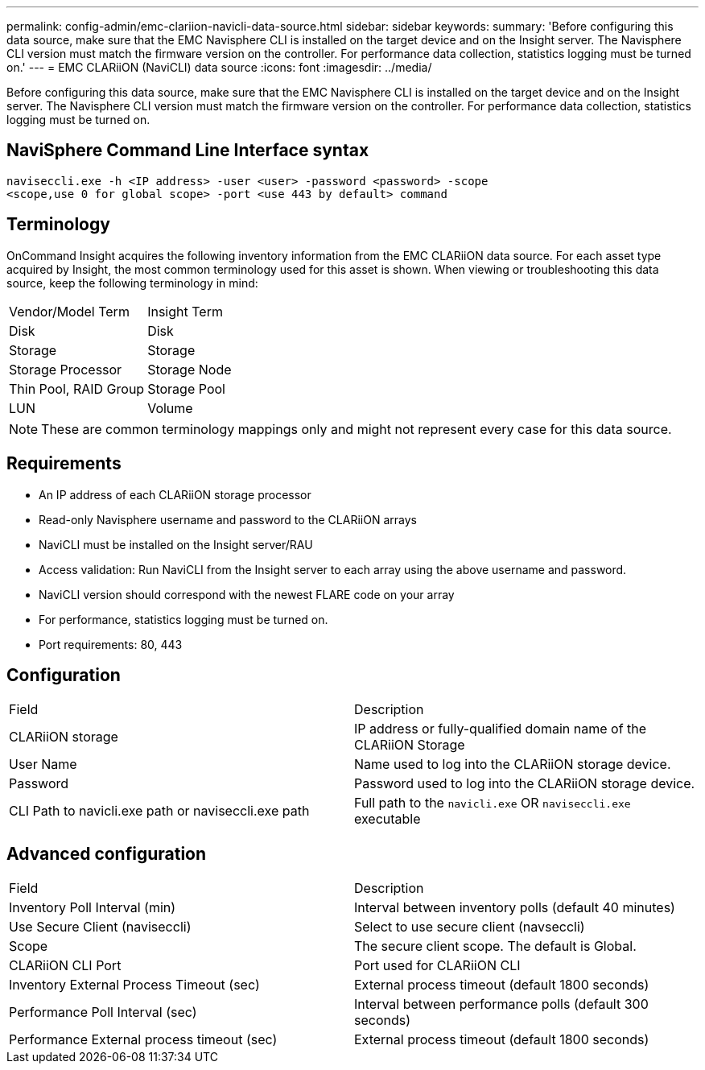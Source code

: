 ---
permalink: config-admin/emc-clariion-navicli-data-source.html
sidebar: sidebar
keywords: 
summary: 'Before configuring this data source, make sure that the EMC Navisphere CLI is installed on the target device and on the Insight server. The Navisphere CLI version must match the firmware version on the controller. For performance data collection, statistics logging must be turned on.'
---
= EMC CLARiiON (NaviCLI) data source
:icons: font
:imagesdir: ../media/

[.lead]
Before configuring this data source, make sure that the EMC Navisphere CLI is installed on the target device and on the Insight server. The Navisphere CLI version must match the firmware version on the controller. For performance data collection, statistics logging must be turned on.

== NaviSphere Command Line Interface syntax

----
naviseccli.exe -h <IP address> -user <user> -password <password> -scope
<scope,use 0 for global scope> -port <use 443 by default> command
----

== Terminology

OnCommand Insight acquires the following inventory information from the EMC CLARiiON data source. For each asset type acquired by Insight, the most common terminology used for this asset is shown. When viewing or troubleshooting this data source, keep the following terminology in mind:

|===
| Vendor/Model Term| Insight Term
a|
Disk
a|
Disk
a|
Storage
a|
Storage
a|
Storage Processor
a|
Storage Node
a|
Thin Pool, RAID Group
a|
Storage Pool
a|
LUN
a|
Volume
|===

[NOTE]
====
These are common terminology mappings only and might not represent every case for this data source.
====

== Requirements

* An IP address of each CLARiiON storage processor
* Read-only Navisphere username and password to the CLARiiON arrays
* NaviCLI must be installed on the Insight server/RAU
* Access validation: Run NaviCLI from the Insight server to each array using the above username and password.
* NaviCLI version should correspond with the newest FLARE code on your array
* For performance, statistics logging must be turned on.
* Port requirements: 80, 443

== Configuration

|===
| Field| Description
a|
CLARiiON storage
a|
IP address or fully-qualified domain name of the CLARiiON Storage
a|
User Name
a|
Name used to log into the CLARiiON storage device.
a|
Password
a|
Password used to log into the CLARiiON storage device.
a|
CLI Path to navicli.exe path or naviseccli.exe path
a|
Full path to the `navicli.exe` OR `naviseccli.exe` executable
|===

== Advanced configuration

|===
| Field| Description
a|
Inventory Poll Interval (min)
a|
Interval between inventory polls (default 40 minutes)
a|
Use Secure Client (naviseccli)
a|
Select to use secure client (navseccli)
a|
Scope
a|
The secure client scope. The default is Global.
a|
CLARiiON CLI Port
a|
Port used for CLARiiON CLI
a|
Inventory External Process Timeout (sec)
a|
External process timeout (default 1800 seconds)
a|
Performance Poll Interval (sec)
a|
Interval between performance polls (default 300 seconds)
a|
Performance External process timeout (sec)
a|
External process timeout (default 1800 seconds)
|===
